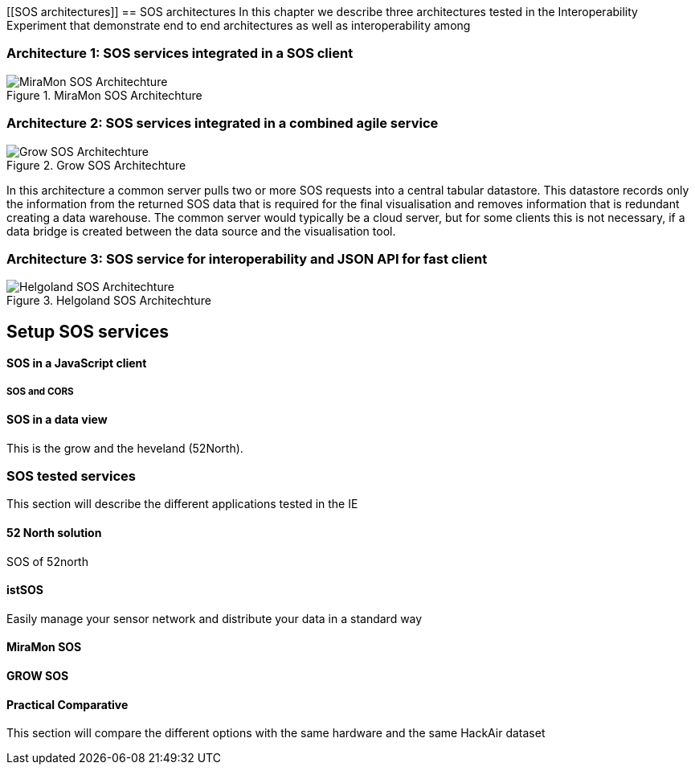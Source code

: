 [[SOS architectures]]
== SOS architectures
In this chapter we describe three architectures tested in the Interoperability Experiment that demonstrate end to end architectures as well as interoperability among

=== Architecture 1: SOS services integrated in a SOS client

[#img-MiraMonSOSArchit,reftext='{figure-caption} {counter:figure-num}']]
.MiraMon SOS Architechture
image::images/MiraMonSOSArchit.png[MiraMon SOS Architechture]

=== Architecture 2: SOS services integrated in a combined agile service

[#img-GrowSOSArchit,reftext='{figure-caption} {counter:figure-num}']]
.Grow SOS Architechture
image::images/GrowSOSArchit.png[Grow SOS Architechture]
In this architecture a common server pulls two or more SOS requests into a central tabular datastore. This datastore records only the information from the returned SOS data that is required for the final visualisation and removes information that is redundant creating a data warehouse.
The common server would typically be a cloud server, but for some clients this is not necessary, if a data bridge is created between the data source and the visualisation tool.

=== Architecture 3: SOS service for interoperability and JSON API for fast client

[#img-HelgolandSOSArchit,reftext='{figure-caption} {counter:figure-num}']]
.Helgoland SOS Architechture
image::images/HelgolandSOSArchit.png[Helgoland SOS Architechture]

== Setup SOS services

==== SOS in a JavaScript client
===== SOS and CORS

==== SOS in a data view
This is the grow and the heveland (52North).

=== SOS tested services
((This section will describe the different applications tested in the IE))

==== 52 North solution
SOS of 52north

==== istSOS
Easily manage your sensor network and distribute your data in a standard way

==== MiraMon SOS

==== GROW SOS

==== Practical Comparative
((This section will compare the different options with the same hardware and the same HackAir dataset))
